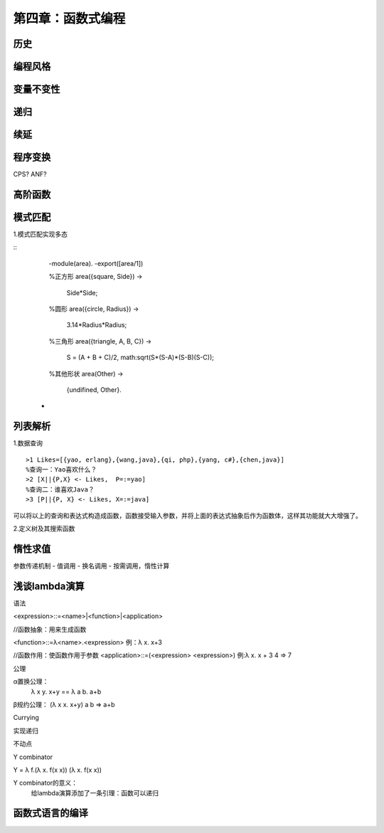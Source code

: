 第四章：函数式编程
=============================

历史
^^^^^^^

编程风格
^^^^^^^^^


变量不变性
^^^^^^^^^^

   

递归
^^^^^^^^^^^

续延
^^^^^^^^^^^

程序变换
^^^^^^^^^^^^^^
CPS?
ANF?


高阶函数
^^^^^^^^^^



模式匹配
^^^^^^^^^^^^^^^^^^^^^


1.模式匹配实现多态

::
     -module(area).
     -export([area/1])
    
     %正方形
     area({square, Side}) ->
         Side*Side;

     %圆形
     area({circle, Radius}) ->
        3.14*Radius*Radius;

     %三角形
     area({triangle, A, B, C}) ->
         S = (A + B + C)/2,
         math:sqrt(S*(S-A)*(S-B)(S-C));

     %其他形状
     area(Other) ->
         {undifined, Other}.




    -

列表解析
^^^^^^^^^^^^^^^


1.数据查询
::
     >1 Likes=[{yao, erlang},{wang,java},{qi, php},{yang, c#},{chen,java}]
     %查询一：Yao喜欢什么？
     >2 [X||{P,X} <- Likes,  P=:=yao]
     %查询二：谁喜欢Java？
     >3 [P||{P, X} <- Likes, X=:=java]
     
可以将以上的查询和表达式构造成函数，函数接受输入参数，并将上面的表达式抽象后作为函数体，这样其功能就大大增强了。

2.定义树及其搜索函数



惰性求值
^^^^^^^^^^
参数传递机制
- 值调用
- 换名调用
- 按需调用，惰性计算






浅谈lambda演算
^^^^^^^^^^^^^^^^^^^

语法

<expression>::=<name>|<function>|<application>

//函数抽象：用来生成函数

<function>::=λ<name>.<expression>
例：λ x. x+3

//函数作用：使函数作用于参数
<application>::=(<expression> <expression>)
例:λ x. x + 3 4 => 7


公理

α置换公理：
 λ x y. x+y == λ a b. a+b

β规约公理：
(λ x x. x+y) a b => a+b


Currying





实现递归


不动点


Y combinator

Y = λ f.(λ x. f(x x)) (λ x. f(x x))


Y combinator的意义：
  给lambda演算添加了一条引理：函数可以递归



函数式语言的编译
^^^^^^^^^^^^^^^^^
